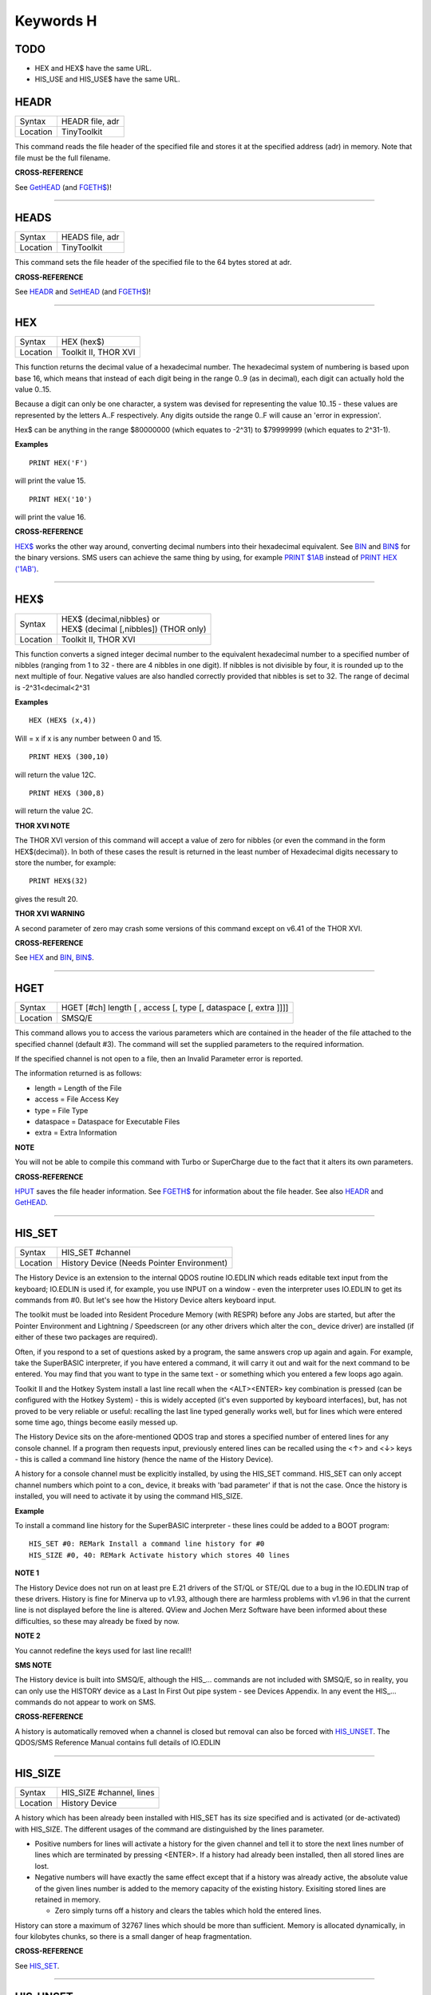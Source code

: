==========
Keywords H
==========

TODO
====

- HEX and HEX$ have the same URL.
- HIS_USE and HIS_USE$ have the same URL.



HEADR
=====

+----------+-------------------------------------------------------------------+
| Syntax   |  HEADR file, adr                                                  |
+----------+-------------------------------------------------------------------+
| Location |  TinyToolkit                                                      |
+----------+-------------------------------------------------------------------+

This command reads the file header of the specified file and stores it
at the specified address (adr) in memory. Note that file must be the
full filename.

**CROSS-REFERENCE**

See `GetHEAD <KeywordsG.clean.html#gethead>`__ (and
`FGETH$ <KeywordsF.clean.html#fgeth>`__)!

--------------

HEADS
=====

+----------+-------------------------------------------------------------------+
| Syntax   |  HEADS file, adr                                                  |
+----------+-------------------------------------------------------------------+
| Location |  TinyToolkit                                                      |
+----------+-------------------------------------------------------------------+

This command sets the file header of the specified file to the 64 bytes
stored at adr.

**CROSS-REFERENCE**

See `HEADR <KeywordsH.clean.html#headr>`__ and
`SetHEAD <KeywordsS.clean.html#sethead>`__ (and
`FGETH$ <KeywordsF.clean.html#fgeth>`__)!

--------------

HEX
===

+----------+-------------------------------------------------------------------+
| Syntax   |  HEX (hex$)                                                       |
+----------+-------------------------------------------------------------------+
| Location |  Toolkit II, THOR XVI                                             |
+----------+-------------------------------------------------------------------+

This function returns the decimal value of a hexadecimal number. The
hexadecimal system of numbering is based upon base 16, which means that
instead of each digit being in the range 0..9 (as in decimal), each
digit can actually hold the value 0..15. 

Because a digit can only be one
character, a system was devised for representing the value 10..15 -
these values are represented by the letters A..F respectively. Any
digits outside the range 0..F will cause an 'error in expression'. 

Hex$ can be anything in the range $80000000 (which equates to -2^31) to
$79999999 (which equates to 2^31-1).

**Examples**

::

    PRINT HEX('F') 

will print the value 15. 

::

    PRINT HEX('10') 
    
will print the value 16.

**CROSS-REFERENCE**

`HEX$ <KeywordsH.clean.html#hex>`__ works the other way around, converting
decimal numbers into their hexadecimal equivalent. See
`BIN <KeywordsB.clean.html#bin>`__ and `BIN$ <KeywordsB.clean.html#bin>`__ for the
binary versions. SMS users can achieve the same thing by using, for
example `PRINT $1AB <KeywordsP.clean.html#print201ab>`__ instead of `PRINT
HEX ('1AB') <KeywordsP.clean.html#print20hex20('1ab')>`__.

--------------

HEX$
====

+----------+-------------------------------------------------------------------+
| Syntax   || HEX$ (decimal,nibbles)  or                                       |
|          || HEX$ (decimal [,nibbles]) (THOR only)                            |
+----------+-------------------------------------------------------------------+
| Location || Toolkit II, THOR XVI                                             |
+----------+-------------------------------------------------------------------+

This function converts a signed integer decimal number to the
equivalent hexadecimal number to a specified number of nibbles (ranging
from 1 to 32 - there are 4 nibbles in one digit). If nibbles is not
divisible by four, it is rounded up to the next multiple of four.
Negative values are also handled correctly provided that nibbles is set
to 32. The range of decimal is -2^31<decimal<2^31

**Examples**

::

    HEX (HEX$ (x,4)) 
    
Will = x if x is any number between 0 and 15. 

::

    PRINT HEX$ (300,10) 
    
will return the value 12C. 

::

    PRINT HEX$ (300,8) 
    
will return the value 2C.

**THOR XVI NOTE**

The THOR XVI version of this command will accept a value of zero for
nibbles {or even the command in the form HEX$(decimal)}. In both of
these cases the result is returned in the least number of Hexadecimal
digits necessary to store the number, for example:: 

    PRINT HEX$(32) 

gives the result 20.

**THOR XVI WARNING**

A second parameter of zero may crash some versions of this command
except on v6.41 of the THOR XVI.

**CROSS-REFERENCE**

See `HEX <KeywordsH.clean.html#hex>`__ and `BIN <KeywordsB.clean.html#bin>`__,
`BIN$ <KeywordsB.clean.html#bin>`__.

--------------

HGET
====

+----------+-------------------------------------------------------------------+
| Syntax   |  HGET [#ch] length [ , access [, type [, dataspace [, extra ]]]]  |
+----------+-------------------------------------------------------------------+
| Location |  SMSQ/E                                                           |
+----------+-------------------------------------------------------------------+

This command allows you to access the various parameters which are
contained in the header of the file attached to the specified channel
(default #3). The command will set the supplied parameters to the
required information. 

If the specified channel is not open to a file, then an Invalid Parameter error is reported. 

The information returned is as follows: 

- length = Length of the File 
- access = File Access Key 
- type   = File Type 
- dataspace = Dataspace for Executable Files 
- extra = Extra Information

**NOTE**

You will not be able to compile this command with Turbo or SuperCharge
due to the fact that it alters its own parameters.

**CROSS-REFERENCE**

`HPUT <KeywordsH.clean.html#hput>`__ saves the file header information. See
`FGETH$ <KeywordsF.clean.html#fgeth>`__ for information about the file
header. See also `HEADR <KeywordsH.clean.html#headr>`__ and
`GetHEAD <KeywordsG.clean.html#gethead>`__.

--------------

HIS\_SET
========

+----------+-------------------------------------------------------------------+
| Syntax   |  HIS\_SET #channel                                                |
+----------+-------------------------------------------------------------------+
| Location |  History Device (Needs Pointer Environment)                       |
+----------+-------------------------------------------------------------------+

The History Device is an extension to the internal QDOS routine
IO.EDLIN which reads editable text input from the keyboard; IO.EDLIN is
used if, for example, you use INPUT on a window - even the interpreter
uses IO.EDLIN to get its commands from #0. But let's see how the History
Device alters keyboard input. 

The toolkit must be loaded into Resident
Procedure Memory (with RESPR) before any Jobs are started, but after the
Pointer Environment and Lightning / Speedscreen (or any other drivers
which alter the con\_ device driver) are installed (if either of these
two packages are required). 

Often, if you respond to a set of questions
asked by a program, the same answers crop up again and again. For
example, take the SuperBASIC interpreter, if you have entered a command,
it will carry it out and wait for the next command to be entered. You
may find that you want to type in the same text - or something which you
entered a few loops ago again. 

Toolkit II and the Hotkey System install
a last line recall when the <ALT><ENTER> key combination is pressed (can
be configured with the Hotkey System) - this is widely accepted (it's
even supported by keyboard interfaces), but, has not proved to be very
reliable or useful: recalling the last line typed generally works well,
but for lines which were entered some time ago, things become easily
messed up. 

The History Device sits on the afore-mentioned QDOS trap and
stores a specified number of entered lines for any console channel. If a
program then requests input, previously entered lines can be recalled
using the <↑> and <↓> keys - this is called a command line history (hence
the name of the History Device). 

A history for a console channel must be
explicitly installed, by using the HIS\_SET command. HIS\_SET can only
accept channel numbers which point to a con\_ device, it breaks with
'bad parameter' if that is not the case. Once the history is installed,
you will need to activate it by using the command HIS\_SIZE.

**Example**

To install a command line history for the SuperBASIC interpreter - these
lines could be added to a BOOT program::

    HIS_SET #0: REMark Install a command line history for #0 
    HIS_SIZE #0, 40: REMark Activate history which stores 40 lines

**NOTE 1**

The History Device does not run on at least pre E.21 drivers of the
ST/QL or STE/QL due to a bug in the IO.EDLIN trap of these drivers.
History is fine for Minerva up to v1.93, although there are harmless
problems with v1.96 in that the current line is not displayed before the
line is altered. QView and Jochen Merz Software have been informed about
these difficulties, so these may already be fixed by now.

**NOTE 2**

You cannot redefine the keys used for last line recall!!

**SMS NOTE**

The History device is built into SMSQ/E, although the HIS\_... commands
are not included with SMSQ/E, so in reality, you can only use the
HISTORY device as a Last In First Out pipe system - see Devices
Appendix. In any event the HIS\_... commands do not appear to work on
SMS.

**CROSS-REFERENCE**

A history is automatically removed when a channel is closed but removal
can also be forced with `HIS\_UNSET <KeywordsH.clean.html#his-unset>`__. The
QDOS/SMS Reference Manual contains full details of IO.EDLIN

--------------

HIS\_SIZE
=========

+----------+-------------------------------------------------------------------+
| Syntax   |  HIS\_SIZE #channel, lines                                        |
+----------+-------------------------------------------------------------------+
| Location |  History Device                                                   |
+----------+-------------------------------------------------------------------+

A history which has been already been installed with HIS\_SET has its
size specified and is activated (or de-activated) with HIS\_SIZE. The
different usages of the command are distinguished by the lines
parameter. 

- Positive numbers for lines will activate a history for the 
  given channel and tell it to store the next lines number of lines which
  are terminated by pressing <ENTER>. If a history had already been
  installed, then all stored lines are lost. 

- Negative numbers will have exactly the same effect except that if a history was already active, the
  absolute value of the given lines number is added to the memory capacity
  of the existing history. Exisiting stored lines are retained in memory.

  - Zero simply turns off a history and clears the tables which hold the entered lines. 

History can store a maximum of 32767 lines which should
be more than sufficient. Memory is allocated dynamically, in four
kilobytes chunks, so there is a small danger of heap fragmentation.

**CROSS-REFERENCE**

See `HIS\_SET <KeywordsH.clean.html#his-set>`__.

--------------

HIS\_UNSET
==========

+----------+-------------------------------------------------------------------+
| Syntax   |  HIS\_UNSET #channel                                              |
+----------+-------------------------------------------------------------------+
| Location |  History Device                                                   |
+----------+-------------------------------------------------------------------+

This command removes a history from a channel, regardless of its state
of activity and the stored lines. HIS\_UNSET can only be used on
channels where a history exists, otherwise an error will be reported.

**Example**

::

    HIS_UNSET #0

**CROSS-REFERENCE**

`HIS\_USE <KeywordsH.clean.html#his-use>`__,
`HIS\_SIZE <KeywordsH.clean.html#his-size>`__

--------------

HIS\_USE
========

+----------+-------------------------------------------------------------------+
| Syntax   |  HIS\_USE device$                                                 |
+----------+-------------------------------------------------------------------+
| Location |  History Device                                                   |
+----------+-------------------------------------------------------------------+

History's command line history is installed as a device driver to allow
you to use it from languages other than SuperBASIC. The default device
name is HIS and can be opened as an input pipe whenever a IO.EDLIN call
is to be used. 

The HIS\_USE instruction allows you to rename this device
name to any other three letter code, passed as a string. The use of the
HIS device is beyond the scope of this book because it's not necessary
for SuperBASIC where the HIS\_SET, HIS\_SIZE and HIS\_UNSET commands are
available to handle it. Please refer to the original documentation!

**SMS NOTE**

The History device built into SMSQ/E uses the device name HISTORY and
can therefore be used alongside this version of the History Driver. You
cannot rename SMSQ/E's version.

**CROSS-REFERENCE**

See `HIS\_USE$ <KeywordsH.clean.html#his-use>`__ and
`HIS\_SET <KeywordsH.clean.html#his-set>`__.

--------------

HIS\_USE$
=========

+----------+-------------------------------------------------------------------+
| Syntax   |  HIS\_USE$                                                        |
+----------+-------------------------------------------------------------------+
| Location |  History Device                                                   |
+----------+-------------------------------------------------------------------+

This function returns the three letter device name which has been set with HIS\_USE.

**CROSS-REFERENCE**

See `HIS\_USE <KeywordsH.clean.html#his-use>`__.

--------------

HOT
===

+----------+-------------------------------------------------------------------+
| Syntax   |  HOT key, executable\_file                                        |
+----------+-------------------------------------------------------------------+
| Location |  TinyToolkit                                                      |
+----------+-------------------------------------------------------------------+

 This command will load the given executable job into memory and start
it running from memory each time that the specified key (together with
<ALT>) is pressed, so there will not be any need to access the drive,
but the code has to be stored twice: once as the code loaded by HOT, and
then the job created from that code. Thus it is only practical to load
small programs such as system utilities with this command.

**Examples**

HOT c,FLP1\_COLOURS\_exe HOT s,FLP1\_tk2flp HOT "4",FLP1\_QED

**NOTE 1**

Any ALTKEY definitions which use the same hotkeys will be ignored.

**NOTE 2**

Non-standard machine code cannot be used (Supercharged or Turbo compiled
SuperBASIC for instance): the code has to be re-entrant, ie. when the
job stops it should disappear. Jobs which relocate themselves, redefine
the trap table, change their own code (ie. are not ROMable), or can only
be started one at a time, tend to produce system crashes and other
problems.

**WARNING**

Memory used by HOT-loaded programs cannot always be freed for use by
SuperBASIC.

**CROSS-REFERENCE**

`CLEAR\_HOT <KeywordsC.clean.html#clear-hot>`__ clears a hotkey defined with
`HOT <KeywordsH.clean.html#hot>`__ and (hopefully!) returns the occupied
memory to QDOS. Use the Hotkey System if you have this available!!

--------------

HOT\_CHP
========

+----------+-------------------------------------------------------------------+
| Syntax   |  HOT\_CHP (key$,filename [;cmd$] [,JobName$] [,options] )         |
+----------+-------------------------------------------------------------------+
| Location |  HOTKEY II                                                        |
+----------+-------------------------------------------------------------------+

 The main idea behind the Hotkey System II is that you can have access
to any number of QL programs by pressing one simple hotkey in order to
access each program, rather than having to use <CTRL><C> to cycle
through all of the programs currently stored in the QL's memory. The
function HOT\_CHP will load an executable file with the specified
filename into the common heap and make it into an Executable Thing. Now,
each time that you press <ALT> plus the specified key$, a new copy of
the program will be started up in memory (although the same code is
used, meaning that very little memory is used by each additional copy).
As from v2.03 of Hotkey System II, if you use an upper case key$, then
you will need to press the upper case character, compare where you use a
lower case key$, which will recognise both the uppper and lower case
character (if the upper case character has not been assigned to another
hotkey). HOT\_CHP will support the current program default device if
Toolkit II is loaded, otherwise it will use its own default device which
can be configured by using the program CONFIG on the file HOT\_REXT.
When the program is loaded using this command, HOT\_CHP will look to see
whether the start of the program contains a Job name, if not, then the
program file name is used as the Job name (unless an alternative is
stipulated, using the Jobname$
 parameter). As with EXEP, you can pass a command string to the program
which will be passed to each copy of the program as and when they are
started up. You can also supply a specific Job name for the program and
pass various options to the Pointer Interface to tell it how to treat
the program. As well as those options supported by EXEP, the following
option is also supported: I -This tells the Hotkey System that the
program code is 'impure' (ie. it modifies its own code). This means that
code cannot be shared by every copy of the program - this therefore
means that each time that the program is called, a copy of the original
code is made from which the program runs. For this reason, you should
consider using HOT\_LOAD for such programs. The most common programs
which fall within this category have been written under BCPL or compiled
with Supercharge or Turbo. If the program is successfully loaded into
memory and set up as an executable Thing, HOT\_CHP will return 0,
otherwise one of the following error codes will be returned: -2Specified
filename is not executable -3Not enough memory to load the file -7The
specified filename cannot be found -9The specified hotkey has already
been defined, or the file is in use. -12The specified filename is not
supported (bad filename).

**NOTE 1**

Any programs which are to be loaded into the Hotkey System II should be
re-entrant so that the same code can be shared by any number of copies
of the program, otherwise label them as Impure.

**NOTE 2**

Versions of the Hotkey System pre v2.21 do not allow you to pass a
command string.

**WARNING**

You should not specify a Job name for impure programs as this may cause
problems.

**CROSS-REFERENCE**

If you do not intend to remove the program in the future, use
`HOT\_RES <KeywordsH.clean.html#hot-res>`__ or
`HOT\_RES1 <KeywordsH.clean.html#hot-res1>`__ as these will ensure that the
program starts up more quickly. `HOT\_CHP1 <KeywordsH.clean.html#hot-chp1>`__,
`HOT\_LOAD <KeywordsH.clean.html#hot-load>`__,
`HOT\_LOAD1 <KeywordsH.clean.html#hot-load1>`__ are similar. The hotkey will
not be available until you enable the Hotkey System with HOT\_GO.

--------------

HOT\_CHP1
=========

+----------+-------------------------------------------------------------------+
| Syntax   |  HOT\_CHP1 (key$,filename [;cmd$] [,Jobname$] [,options] )  or HOT\_CHP1 (key$,filename [;cmd$] !Wakename$ [,options] )  |
+----------+-------------------------------------------------------------------+
| Location |  HOTKEY II                                                        |
+----------+-------------------------------------------------------------------+

 The first variant of this function is very similar to HOT\_CHP except
that it will only start up a new copy of the program when the specified
hotkey is pressed if there is not already a copy of the program being
executed. If a copy of the program is already being executed, then the
hotkey will merely move that copy of the program to the top of the pile
so that you can access it (it will PICK the program and execute a WAKE
event, if supported by the program {a Wake event is normally used by a
program to force it to update its tables}). The second variant of this
command was introduced in v2.24 of the Hotkey System II and allows you
to specify a name of a job (Wakename$) which is to be Woken up if there
is already one copy of the original program running in memory.
Unfortunately this variant acts differently from the first in one main
way: -If the original program is already running, and Wakename$ points
to another program which is not yet running, a second copy of the
original program will be started up.

**Example**

The following line will allow you to set up the <ALT><R> key to do one
of two things: (1)If a job called QR-Config is running already, this
will be Woken; otherwise (2)A copy of a program called flp1\_Route\_Obj
will be started up (even if one is already running). ERT HOT\_CHP1
('R','flp1\_Route\_obj';'flp1\_\\' ! 'QR-Config')

**NOTE 1**

On early versions of the Hotkey System II, HOT\_CHP1 did not create an
Executable Thing.

**NOTE 2**

Versions of the Hotkey System pre v2.21 do not allow you to pass a
command string.

**CROSS-REFERENCE**

See `HOT\_CHP <KeywordsH.clean.html#hot-chp>`__.
`HOT\_PICK <KeywordsH.clean.html#hot-pick>`__ allows you to set up hotkeys to
PICK a program, and `HOT\_WAKE <KeywordsH.clean.html#hot-wake>`__ allows you
to set up hotkeys to WAKE a program.
`HOT\_THING <KeywordsH.clean.html#hot-thing>`__ allows you to call an
Executable Thing.

--------------

HOT\_CMD
========

+----------+-------------------------------------------------------------------+
| Syntax   |  HOT\_CMD (key$,command$ :sup:`\*`\ [,command$]\ :sup:`\*`\ )     |
+----------+-------------------------------------------------------------------+
| Location |  HOTKEY II                                                        |
+----------+-------------------------------------------------------------------+

 This function allows you to set up a specify a key, which, when pressed
with <ALT> will call up the SuperBasic task (Job 0), Picking it to the
top of the pile, and then send each specified command to the command
console (normally #0) followed by <ENTER> at the end of each string.

**Example**

ERT HOT\_CMD ('d','INPUT "List Device: ";d$','DIR d$')
 will set up a hotkey whereby whenever you press <ALT><d>, control will
be returned to SuperBasic and the user asked to enter a device, after
which, a directory of that device will be produced.

**NOTE**

Although HOT\_CMD will quite happily allow you to redefine an existing
hotkey created with HOT\_CMD or HOT\_KEY, if any other command has been
used to set up the hotkey, error -9 (in use) will be reported.

**CROSS-REFERENCE**

See `HOT\_KEY <KeywordsH.clean.html#hot-key>`__.
`HOT\_GO <KeywordsH.clean.html#hot-go>`__ is required in order to make hotkey
definitions operational. `FORCE\_TYPE <KeywordsF.clean.html#force-type>`__ is
very similar.

--------------

HOT\_DO
=======

+----------+-------------------------------------------------------------------+
| Syntax   |  HOT\_DO key$  or HOT\_DO Thingname$                              |
+----------+-------------------------------------------------------------------+
| Location |  HOTKEY II                                                        |
+----------+-------------------------------------------------------------------+

 Once a hotkey is operational (see HOT\_GO), you can call up the program
or action set up on that hotkey by using the command HOT\_DO, which
enables a program to emulate the user pressing <ALT><key>. The first
variant expects you to supply the key which would normally be used
together with <ALT> to call up the facility. You can however, also use
the second variant to supply the name of an Executable Thing to be
called up.

**Example**

Take the following hotkey: 100 ERT HOT\_WAKE ('f',Files) 110 HOT\_GO
 The following would all have the same effect: (1) pressing <ALT><f> (2)
HOT\_DO 'f'
 (3) HOT\_DO Files

**CROSS-REFERENCE**

See the other `HOT\_ <KeywordsH.clean.html#hot->`__... commands about setting
up hotkeys.

--------------

HOT\_GO
=======

+----------+-------------------------------------------------------------------+
| Syntax   |  HOT\_GO                                                          |
+----------+-------------------------------------------------------------------+
| Location |  HOTKEY II                                                        |
+----------+-------------------------------------------------------------------+

 The Hotkey System II is actually a Job (called HOTKEY) which sits in
the background of the QL looking for the user to press the previously
defined hotkeys. As many users should be aware, whenever a job is
present in the QL's memory, you cannot access the resident procedure
memory (which should be used to install SuperBasic extensions and device
drivers for example - see RESPR). For this reason, the Hotkey System II
was designed so that the Hotkey Job would not actually be created until
such time as the user was ready - ie. when all of the hotkeys had been
defined and everything loaded into the resident procedure memory. Users
who have used Toolkit II's ALTKEY system may have noticed that although
they have defined various hotkeys (with HOT\_KEY for example), they do
not work (or as soon as the Hotkey System II has been loaded, the last
line recall does not work). This is because the Hotkey Job has to be
started. This is achieved simply by using the command: HOT\_GO
 This will start the Hotkey Job which will support all of the currently
defined hotkeys, including the Hotkey Stuffer Buffer keys (which can be
re-defined by using the program CONFIG on the file HOT\_REXT), and the
last line recall. If you want to remove the Hotkey Job at any time, you
can do so by using the command HOT\_STOP, which has the same effect as
RJOB 'Hotkey'. This will not destroy any of the Hotkey definitions and
when you enter the command HOT\_GO again, they will all be available
once again.

**CROSS-REFERENCE**

`RESPR <KeywordsR.clean.html#respr>`__ allocates areas of the resident
procedure memory.

--------------

HOT\_KEY
========

+----------+-------------------------------------------------------------------+
| Syntax   |  HOT\_KEY (key$,string$ [,string2$ [,string3$... ]])              |
+----------+-------------------------------------------------------------------+
| Location |  HOTKEY II                                                        |
+----------+-------------------------------------------------------------------+

 This function is very similar to the first variant of the command
ALTKEY provided by Toolkit II, except that it operates by virtue of the
Hotkey Job, rather than a polled task, which should make the hotkey a
little more reliable than the Toolkit II version (although this does
mean than a hotkey set up under the Hotkey System II cannot be accessed
from within a program running in Supervisor mode). As with ALTKEY, this
function creates a key macro which will be typed into the current
keyboard queue each time that you press <ALT> and the specified <key$>
at the same time. Again, if more than one string appears in the
definition, an <ENTER> (line feed) will be placed between each string.
If you want a line feed at the end of the final string, add a nul string
to the definition.

**NOTE**

Although HOT\_KEY will quite happily allow you to redefine an existing
hotkey created with HOT\_CMD or HOT\_KEY, if any other command has been
used to set up the hotkey (eg. ALTKEY), error -9 (in use) will be
reported.

**CROSS-REFERENCE**

As with other Hotkey System II definitions, you will need to use
`HOT\_GO <KeywordsH.clean.html#hot-go>`__ before you can access this hotkey.
See `ALTKEY <KeywordsA.clean.html#altkey>`__ for more information.

--------------

HOT\_LIST
=========

+----------+-------------------------------------------------------------------+
| Syntax   |  HOT\_LIST [#ch] or HOT\_LIST \\filename                          |
+----------+-------------------------------------------------------------------+
| Location |  HOTKEY II                                                        |
+----------+-------------------------------------------------------------------+

 This command will produce a list in the given channel (default #1) of
all of the currently set hotkeys recognised by the Hotkey System II. If
the second variant of the command is used, this will create a file with
the specified filename (default data device supported), offering the
option to overwrite any existing file, and list the hotkeys in that
file. Each hotkey will be listed in tabulated form, with the key (which
has to be pressed together with <ALT>) followed by the operation or
definition string. If you need to press <SHIFT> along with the key, the
key will be pre-fixed with 's'.

**CROSS-REFERENCE**

`HOT\_NAME$ <KeywordsH.clean.html#hot-name>`__ returns the description or
name for the hotkey. `HOT\_TYPE <KeywordsH.clean.html#hot-type>`__ returns the
type of hotkey operation.

--------------

HOT\_LOAD
=========

+----------+-------------------------------------------------------------------+
| Syntax   |  HOT\_LOAD (key$,filename [;cmd$] [,JobName$] [,options] )        |
+----------+-------------------------------------------------------------------+
| Location |  HOTKEY II                                                        |
+----------+-------------------------------------------------------------------+

 This function is similar to HOT\_CHP in the parameters which it
expects. By contrast, however, HOT\_LOAD does not store the program in
memory, but, instead, each time that the specified hotkey is pressed, it
will look for the specified filename and then load the program at that
stage (this is therefore really designed for programs which are stored
on Hard Disk, as it is improbable that you will keep the same disk in a
drive all of the time).

**NOTE 1**

The I (Impure code) option is not needed with this function.

**NOTE 2**

HOT\_LOAD does not create an Executable Thing.

**NOTE 3**

Versions of the Hotkey System pre v2.21 do not allow you to pass a
command string.

**WARNING**

Versions of the Hotkey System II, earlier than v2.15 (or Level B-08 of
the ST/QL Drivers) contained serious bugs in HOT\_LOAD which could
either remove the Hotkey Job or crash the computer.

**CROSS-REFERENCE**

See `HOT\_LOAD1 <KeywordsH.clean.html#hot-load1>`__ and
`HOT\_CHP <KeywordsH.clean.html#hot-chp>`__.

--------------

HOT\_LOAD1
==========

+----------+-------------------------------------------------------------------+
| Syntax   |  HOT\_LOAD1 (key$,filename [;cmd$] [,Jobname$] [,options] )  or HOT\_LOAD1 (key$,filename [;cmd$] !Wakename$ [,options] )  |
+----------+-------------------------------------------------------------------+
| Location |  HOTKEY II                                                        |
+----------+-------------------------------------------------------------------+

 This function bears the same relationship to HOT\_LOAD as HOT\_CHP1
does to HOT\_CHP. See HOT\_CHP1.

**NOTE**

Versions of the Hotkey System pre v2.21 do not allow you to pass a
command string.

**CROSS-REFERENCE**

See `HOT\_LOAD <KeywordsH.clean.html#hot-load>`__.

--------------

HOT\_NAME$
==========

+----------+-------------------------------------------------------------------+
| Syntax   |  HOT\_NAME$ (key$)                                                |
+----------+-------------------------------------------------------------------+
| Location |  HOTKEY II                                                        |
+----------+-------------------------------------------------------------------+

 The function HOT\_NAME$ returns the name of the Thing or the string
associated with the specified hotkey. A null string is returned if the
hotkey is not defined.

**Example**

ERT HOT\_RES ('/',flp2\_Qram): ERT HOT\_KEY ('s','Yours Sincerely','')
HOT\_GO PRINT HOT\_NAME$ ('/') , HOT\_NAME$('s')
 will show the following: Qram Yours Sincerely

**CROSS-REFERENCE**

`HOT\_LIST <KeywordsH.clean.html#hot-list>`__ will list details about all
currently defined hotkeys, `HOT\_TYPE <KeywordsH.clean.html#hot-type>`__
allows you to verify the type of hotkey defined.

--------------

HOT\_OFF
========

+----------+-------------------------------------------------------------------+
| Syntax   |  HOT\_OFF (key$)  or HOT\_OFF (Thingname$)                        |
+----------+-------------------------------------------------------------------+
| Location |  HOTKEY II                                                        |
+----------+-------------------------------------------------------------------+

 The HOT\_OFF function allows you to turn off an individual hotkey by
either specifying the hotkey itself, or the name of the Thing accessed
by using the hotkey, if the second variant is used (if there are two
hotkeys which access the same Thing, the first hotkey alphabetically
will be turned off). The second variant even allows you to pass the
string or command used by HOT\_KEY or HOT\_CMD, although this is a
somewhat dubious method of doing this!! Even though the hotkey has been
turned off, it will still appear in the hotkey list (see HOT\_LIST),
although pressing the hotkey will have no effect.

NOTE :
~~~~~~

If the hotkey or Thingname cannot be found, the function will return -7.

**Example**

HOT\_OFF ('p') will turn off the <ALT>

| hotkey, eg. if this is used by a program as a command. HOT\_SET ('p')
  will turn it back on.

**CROSS-REFERENCE**

`HOT\_SET <KeywordsH.clean.html#hot-set>`__ will turn the hotkey back on
again. `HOT\_REMV <KeywordsH.clean.html#hot-remv>`__ will remove the hotkey
definition for good.

--------------

HOT\_PICK
=========

+----------+-------------------------------------------------------------------+
| Syntax   |  HOT\_PICK (key$, JobName$)                                       |
+----------+-------------------------------------------------------------------+
| Location |  HOTKEY II                                                        |
+----------+-------------------------------------------------------------------+

 The function HOT\_PICK is used to specify a hotkey to Pick a job of a
specified name whenever that key is pressed together with <ALT>. In
effect, whenever the hotkey is pressed, the specified program will be
brought to the top of the pile, allowing you to continue work on it. The
Job Name given need only be the first word contained in the name shown
when you use the JOBS command, therefore meaning that Job names can be
as descriptive as you like! If the specified Job is not present in
memory when you press the hotkey, a warning beep will be sounded.

**Example**

ERT HOT\_PICK('p','Perfection')
 will set up a hotkey which will allow you to jump straight into
Perfection from any other program (provided that Perfection is in
memory), just by pressing <ALT>

| .

**NOTE**

HOT\_PICK up to v1.22 gave problems on the ST Emulators.

**CROSS-REFERENCE**

`EXEP <KeywordsE.clean.html#exep>`__, `HOT\_LOAD <KeywordsH.clean.html#hot-load>`__,
`HOT\_CHP <KeywordsH.clean.html#hot-chp>`__ and
`HOT\_RES <KeywordsH.clean.html#hot-res>`__ all allow you to alter the Job
Name of a program as it is loaded. Compare
`HOT\_WAKE <KeywordsH.clean.html#hot-wake>`__.

--------------

HOT\_REMV
=========

+----------+-------------------------------------------------------------------+
| Syntax   |  HOT\_REMV (key$)  or HOT\_REMV (Thingname$)                      |
+----------+-------------------------------------------------------------------+
| Location |  HOTKEY II                                                        |
+----------+-------------------------------------------------------------------+

 The HOT\_REMV function allows you to remove the hotkey definition
associated with the specified key or, if you prefer, the hotkey
associated with the specified Thing. If the hotkey refers to a program
which has been loaded into the common heap (eg. with HOT\_CHP), then
this area of the common heap will also be released.

**NOTE**

Prior to v2.26 of the Hotkey System 2, if key$ was an uppercase letter,
then any hotkey associated with the lowercase letter would also be
removed.

**CROSS-REFERENCE**

See `HOT\_OFF <KeywordsH.clean.html#hot-off>`__ for further details.

--------------

HOT\_RES
========

+----------+-------------------------------------------------------------------+
| Syntax   |  HOT\_RES (key$,filename [;cmd$] [,JobName$] [,options] )         |
+----------+-------------------------------------------------------------------+
| Location |  HOTKEY II                                                        |
+----------+-------------------------------------------------------------------+

 This function is the same as HOT\_CHP except that the program is loaded
into the resident procedure area, and cannot therefore be removed in the
future. If the resident procedure area cannot be accessed (ie. if a task
is already being executed), this function will access the common heap.

**CROSS-REFERENCE**

`HOT\_CHP <KeywordsH.clean.html#hot-chp>`__.

--------------

HOT\_RES1
=========

+----------+-------------------------------------------------------------------+
| Syntax   |  HOT\_RES1 (key$,filename [;cmd$] [,Jobname$] [,options] )  or HOT\_RES1 (key$,filename [;cmd$] !Wakename$ [,options] )  |
+----------+-------------------------------------------------------------------+
| Location |  HOTKEY II                                                        |
+----------+-------------------------------------------------------------------+

 HOT\_RES1 is the same as HOT\_CHP1 except that the program is loaded
into the resident procedure area. If this cannot be accessed for any
reason, the common heap will be used.

**CROSS-REFERENCE**

See `HOT\_RES <KeywordsH.clean.html#hot-res>`__ and
`HOT\_CHP1 <KeywordsH.clean.html#hot-chp1>`__.

--------------

HOT\_SET
========

+----------+-------------------------------------------------------------------+
| Syntax   |  HOT\_SET (key$)  or HOT\_SET (Thingname$)  or HOT\_SET (newkey$,oldkey$)  or HOT\_SET (newkey$,oldThingname$)  |
+----------+-------------------------------------------------------------------+
| Location |  HOTKEY II                                                        |
+----------+-------------------------------------------------------------------+

 The first two variants of this function are the opposite to HOT\_OFF in
that they re-activate the specified hotkey. If the specified hotkey does
not exist, the value -7 will be returned. By contrast, the second two
variants allow you to re-define a hotkey by assigning a new key which is
to replace the old key press. If the specified new hotkey already
exists, -9 will be returned, and if the old hotkey cannot be found, the
value -7 will be returned.

**Example**

10 ERT HOT\_CHP ('p','flp1\_Perfection') 20 HOT\_GO 30 ERT HOT\_SET
('L','p') 40 ERT HOT\_WAKE ('p','Pick')

**CROSS-REFERENCE**

See `HOT\_OFF <KeywordsH.clean.html#hot-off>`__ and
`HOT\_KEY <KeywordsH.clean.html#hot-key>`__.

--------------

HOT\_STOP
=========

+----------+-------------------------------------------------------------------+
| Syntax   |  HOT\_STOP                                                        |
+----------+-------------------------------------------------------------------+
| Location |  HOTKEY II                                                        |
+----------+-------------------------------------------------------------------+

 See HOT\_GO!

--------------

HOT\_STUFF
==========

+----------+-------------------------------------------------------------------+
| Syntax   |  HOT\_STUFF string$                                               |
+----------+-------------------------------------------------------------------+
| Location |  HOTKEY II                                                        |
+----------+-------------------------------------------------------------------+

 The Hotkey System II allows you to pass information to a program by
using an area of memory known as the Hotkey Stuffer Buffer. The contents
of this buffer can be placed into the current keyboard queue by pressing
<ALT><SPACE> to read the last item to have been placed into the Stuffer
Buffer, or <ALT><SHIFT><SPACE> to read the previous item to have been
placed in the Stuffer Buffer. The keys used to recall the Stuffer
Buffers can be configured by using the program CONFIG on the file
HOT\_REXT. Each item can by default be a maximum of 512 characters long
(although this can be configured from between 128 and 16384 characters
if you wish). Note that two of the characters are used to store the
length of the Stuffer Buffer and must therefore be deducted from this
setting. The command HOT\_STUFF allows you to place the specified
string$ into the Stuffer Buffer so that it may be read by other
programs. If the Stuffer Buffer was previously empty, both <ALT><SPACE>
and <ALT><SHIFT> <SPACE> will return the same, however, if something was
already in the Stuffer Buffer, this will be read by <ALT><SHIFT><SPACE>,
and the new entry as <ALT><SPACE>.

**Examples**

(1) place an address in the Stuffer Buffer: HOT\_STUFF '10 Hardacre
Way'&CHR$(10)&'Hardacre'&CHR$(10)&'Newcastle'
 (2) presuming an empty Stuffer Buffer, after: HOT\_STUFF 'DIR flp1\_'
 the Stuffer Buffer would look like this: <ALT><SHIFT><SPACE> --- DIR
flp1\_ <ALT><SPACE> --- DIR flp1\_ If you then use: HOT\_STUFF 'DIR
flp2\_'
 the Stuffer Buffer would look like this: <ALT><SHIFT><SPACE> --- DIR
flp1\_ <ALT><SPACE> --- DIR flp2\_

**NOTE**

HOT\_STUFF "" caused various problems until SMS v2.73 - see GET\_STUFF$.
It could even crash compiled programs!!

**CROSS-REFERENCE**

`GET\_STUFF$ <KeywordsG.clean.html#get-stuff>`__ allows a program to read the
contents of the Stuffer Buffer. `HOT\_LIST <KeywordsH.clean.html#hot-list>`__
will allow you to see the contents of the Stuffer Buffer.
`HOT\_GO <KeywordsH.clean.html#hot-go>`__ is required before <ALT><SPACE> or
<ALT><SHIFT> <SPACE> will work!

--------------

HOT\_THING
==========

+----------+-------------------------------------------------------------------+
| Syntax   |  HOT\_THING (key$,Thingname$ [;cmd$] [,Jobname$] )                |
+----------+-------------------------------------------------------------------+
| Location |  HOTKEY II                                                        |
+----------+-------------------------------------------------------------------+

 The function HOT\_THING allows you to define a hotkey which will start
up a new copy of an Executable Thing whenever the hotkey is pressed (if
the Thing is present at that stage). You can pass a command string to
the Executable Thing and even change the name of the Job which will be
created by passing Jobname$. More and more utilities are being written
for QDOS which are set-up as Executable Things (for example, most of the
menus provided by QPAC2 are in fact Executable Things), which is a means
of providing various resources which a program can make use of (if they
are present). Executable Things can be seen as an executable program
stored in memory, several copies of which can be started up at any time,
but the same piece of machine code will be used by all of the copies,
meaning that very little memory is required for each additional copy.

**Example**

ERT HOT\_CHP('p',flp1\_Perfection,'Perfection WP') ERT
HOT\_THING('P','Perfection WP')
 Both <ALT>

| and <ALT><P> will now have the same effect.

**NOTE 1**

Thingname$ should contain the full name of the Thing, otherwise it will
not be recognised.

**NOTE 2**

Verions of the Hotkey System pre v2.21 do not allow you to pass a
command string. You also need v2.24+ to pass a job name.

**CROSS-REFERENCE**

`HOT\_CHP <KeywordsH.clean.html#hot-chp>`__ and
`HOT\_RES <KeywordsH.clean.html#hot-res>`__ turn a file into an Executable
Thing. `THING <KeywordsT.clean.html#thing>`__ allows you to test if a Thing is
present.

--------------

HOT\_THING1
===========

+----------+-------------------------------------------------------------------+
| Syntax   |  HOT\_THING1 (key$,Jobname$ [;cmd$] [,Jobname$])  or HOT\_THING1 (key$,Jobname$ [;cmd$] !Wakename$)  |
+----------+-------------------------------------------------------------------+
| Location |  SMSQ/E v2.50+                                                    |
+----------+-------------------------------------------------------------------+

 This command is exactly the same as HOT\_WAKE.

**CROSS-REFERENCE**

See\ `HOT\_WAKE! <KeywordsH.clean.html#hot-wake!>`__

--------------

HOT\_TYPE
=========

+----------+-------------------------------------------------------------------+
| Syntax   |  HOT\_TYPE (key$)                                                 |
+----------+-------------------------------------------------------------------+
| Location |  HOTKEY II                                                        |
+----------+-------------------------------------------------------------------+

 This function is useful to find out the type of hotkey associated with
the specified keypress. The values returned by HOT\_TYPE are as follows:
-8Hotkey for Last line recall -6Hotkey for recall previous Stuffer
Buffer -4Hotkey for recall current Stuffer Buffer (HOT\_STUFF) -2Hotkey
stuffs a defined string into the keyboard queue (HOT\_KEY) 0Hotkey PICKS
SuperBasic and stuffs a command into #0 (HOT\_CMD) 2Hotkey DOES code
4/5Hotkey executes a Thing (HOT\_THING,HOT\_RES,HOT\_CHP) 6Hotkey
executes a File (HOT\_LOAD) 8Hotkey PICKS a Job (HOT\_PICK) 10/11Hotkey
WAKES or executes a Thing (HOT\_WAKE, HOT\_RES1, HOT\_CHP1) 12Hotkey
WAKES or executes a File (HOT\_LOAD1)

**CROSS-REFERENCE**

`HOT\_NAME$ <KeywordsH.clean.html#hot-name>`__ returns the name of the Thing
or the string being accessed.

--------------

HOT\_WAKE
=========

+----------+-------------------------------------------------------------------+
| Syntax   |  HOT\_WAKE (key$,Jobname$ [;cmd$] [,Jobname$])  or HOT\_WAKE (key$,Jobname$ [;cmd$] !Wakename$)  |
+----------+-------------------------------------------------------------------+
| Location |  HOTKEY II                                                        |
+----------+-------------------------------------------------------------------+

 Many programs which have been written to use the Pointer Environment
will recognise what is known as a WAKE event - this defines something
that the program should do once control is returned to the program, for
example, updating its tables. Whereas PICKing a job merely brings it to
the top of the pile ready for use, when you WAKE a job, not only is it
brought to the top of the pile, but also a WAKE event is executed (if
supported). You should therefore WAKE any program which provides
information on the current state of the computer or SuperBasic program
for example. The function HOT\_WAKE allows you to set up a hotkey which
will Wake the specified Jobname$ if a copy of the program is already
being executed. However, if there is not already a copy of the specified
Job being executed, the hotkey will then look for an Executable Thing
with the same name as Jobname$
 (which should therefore be specified in full), which, if found, will be
executed by the hotkey, creating a new copy of the program. As with the
other hotkey commands, a command string can be passed to the program
when it is executed (this will be ignored if the program is merely
woken). As with HOT\_CHP1, HOT\_RES1 and HOT\_LOAD1, you can specify a
Wakename$ which allows you to use the Hotkey to access two jobs, if at
least the first Job (or Executable thing) exists then the Hotkey will do
one of two things: -If there is a current job called Wakename$, then
this will be Woken. -Otherwise, the first Job (or Executable Thing) will
be Woken if it exists (or otherwise will be started up). HOT\_WAKE is
ideally suited for programs where you would not want more than one copy
to be executed at any one time (eg. a calendar program).

**Example**

Some users prefer to be able to have a choice between either Waking an
existing copy of a program (or executing the first copy) and loading
another copy of the program at a later stage. This can be achieved, for
example, with: ERT HOT\_RES ('Q',flp1\_QUILL,'QUILL') ERT HOT\_WAKE
('q','QUILL')

**NOTE**

Verions of the Hotkey System pre v2.21 do not allow you to pass a
command string. You also need v2.24+ to pass a job name.

**CROSS-REFERENCE**

`HOT\_PICK <KeywordsH.clean.html#hot-pick>`__ allows you to define a hotkey to
PICK an existing Job.

--------------

HPUT
====

+----------+-------------------------------------------------------------------+
| Syntax   |  HPUT [#ch] length [ , access [, type [, dataspace [, extra ]]]]  |
+----------+-------------------------------------------------------------------+
| Location |  SMSQ/E                                                           |
+----------+-------------------------------------------------------------------+

 This command allows you to set the various parameters which are
contained in the header of the file attached to the specified channel
(default #3). The command will use the supplied parameters to set the
required information. If the specified channel is not open to a file,
then an Invalid Parameter error is reported. The information which can
be set is as per HGET.

**NOTE**

You will not be able to compile this command with Turbo or SuperCharge
due to the fact that it alters its own parameters.

**CROSS-REFERENCE**

`HGET <KeywordsH.clean.html#hget>`__ reads the file header information. See
`FGETH$ <KeywordsF.clean.html#fgeth>`__ for information about the file
header. See also `HEADS <KeywordsH.clean.html#heads>`__ and
`SetHEAD <KeywordsS.clean.html#sethead>`__.
